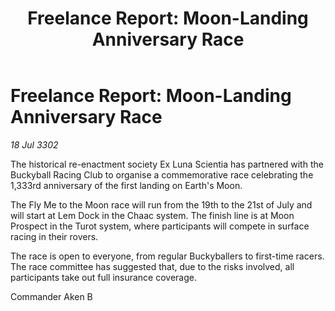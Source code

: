 :PROPERTIES:
:ID:       30ee5e52-1607-4fe1-9dad-80a5f32432dc
:END:
#+title: Freelance Report: Moon-Landing Anniversary Race
#+filetags: :galnet:

* Freelance Report: Moon-Landing Anniversary Race

/18 Jul 3302/

The historical re-enactment society Ex Luna Scientia has partnered with the Buckyball Racing Club to organise a commemorative race celebrating the 1,333rd anniversary of the first landing on Earth's Moon. 

The Fly Me to the Moon race will run from the 19th to the 21st of July and will start at Lem Dock in the Chaac system. The finish line is at Moon Prospect in the Turot system, where participants will compete in surface racing in their rovers. 

The race is open to everyone, from regular Buckyballers to first-time racers. The race committee has suggested that, due to the risks involved, all participants take out full insurance coverage. 

Commander Aken B
